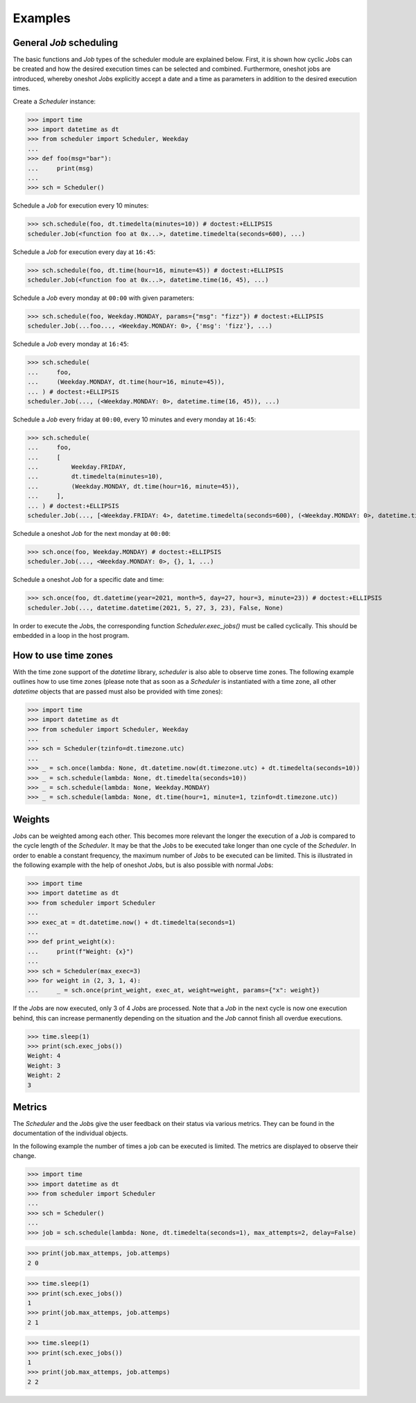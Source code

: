 Examples
--------

General `Job` scheduling
^^^^^^^^^^^^^^^^^^^^^^^^

The basic functions and `Job` types of the scheduler module are explained below.
First, it is shown how cyclic `Job`\ s can be created and how the desired execution
times can be selected and combined.
Furthermore, oneshot jobs are introduced, whereby oneshot `Job`\ s explicitly
accept a date and a time as parameters in addition to the desired execution times.

Create a `Scheduler` instance:

>>> import time
>>> import datetime as dt
>>> from scheduler import Scheduler, Weekday
...
>>> def foo(msg="bar"):
...     print(msg)
...
>>> sch = Scheduler()

Schedule a `Job` for execution every 10 minutes:

>>> sch.schedule(foo, dt.timedelta(minutes=10)) # doctest:+ELLIPSIS
scheduler.Job(<function foo at 0x...>, datetime.timedelta(seconds=600), ...)

Schedule a `Job` for execution every day at ``16:45``:

>>> sch.schedule(foo, dt.time(hour=16, minute=45)) # doctest:+ELLIPSIS
scheduler.Job(<function foo at 0x...>, datetime.time(16, 45), ...)

Schedule a `Job` every monday at ``00:00`` with given parameters:

>>> sch.schedule(foo, Weekday.MONDAY, params={"msg": "fizz"}) # doctest:+ELLIPSIS
scheduler.Job(...foo..., <Weekday.MONDAY: 0>, {'msg': 'fizz'}, ...)

Schedule a `Job` every monday at ``16:45``:

>>> sch.schedule(
...     foo,
...     (Weekday.MONDAY, dt.time(hour=16, minute=45)),
... ) # doctest:+ELLIPSIS
scheduler.Job(..., (<Weekday.MONDAY: 0>, datetime.time(16, 45)), ...)

Schedule a `Job` every friday at ``00:00``, every 10 minutes and every monday at ``16:45``:

>>> sch.schedule(
...     foo,
...     [
...         Weekday.FRIDAY,
...         dt.timedelta(minutes=10),
...         (Weekday.MONDAY, dt.time(hour=16, minute=45)),
...     ],
... ) # doctest:+ELLIPSIS
scheduler.Job(..., [<Weekday.FRIDAY: 4>, datetime.timedelta(seconds=600), (<Weekday.MONDAY: 0>, datetime.time(16, 45))], ...)

Schedule a oneshot `Job` for the next monday at ``00:00``:

>>> sch.once(foo, Weekday.MONDAY) # doctest:+ELLIPSIS
scheduler.Job(..., <Weekday.MONDAY: 0>, {}, 1, ...)

Schedule a oneshot `Job` for a specific date and time:

>>> sch.once(foo, dt.datetime(year=2021, month=5, day=27, hour=3, minute=23)) # doctest:+ELLIPSIS
scheduler.Job(..., datetime.datetime(2021, 5, 27, 3, 23), False, None)

In order to execute the `Job`\ s, the corresponding function
`Scheduler.exec_jobs()` must be called cyclically.
This should be embedded in a loop in the host program.

How to use time zones
^^^^^^^^^^^^^^^^^^^^^

With the time zone support of the `datetime` library,
`scheduler` is also able to observe time zones. The following
example outlines how to use time zones (please note that as
soon as a `Scheduler` is instantiated with a time zone, all other
`datetime` objects that are passed must also be provided with time zones):

>>> import time
>>> import datetime as dt
>>> from scheduler import Scheduler, Weekday
...
>>> sch = Scheduler(tzinfo=dt.timezone.utc)
...
>>> _ = sch.once(lambda: None, dt.datetime.now(dt.timezone.utc) + dt.timedelta(seconds=10))
>>> _ = sch.schedule(lambda: None, dt.timedelta(seconds=10))
>>> _ = sch.schedule(lambda: None, Weekday.MONDAY)
>>> _ = sch.schedule(lambda: None, dt.time(hour=1, minute=1, tzinfo=dt.timezone.utc))

Weights
^^^^^^^

`Job`\ s can be weighted among each other.
This becomes more relevant the longer the execution of a
`Job` is compared to the cycle length of the `Scheduler`.
It may be that the `Job`\ s to be executed take longer than one
cycle of the `Scheduler`. In order to enable a constant frequency,
the maximum number of `Job`\ s to be executed can be limited.
This is illustrated in the following example with the help of
oneshot `Job`\ s, but is also possible with normal `Job`\ s:

>>> import time
>>> import datetime as dt
>>> from scheduler import Scheduler
...
>>> exec_at = dt.datetime.now() + dt.timedelta(seconds=1)
...
>>> def print_weight(x):
...     print(f"Weight: {x}")
...
>>> sch = Scheduler(max_exec=3)
>>> for weight in (2, 3, 1, 4):
...     _ = sch.once(print_weight, exec_at, weight=weight, params={"x": weight})

If the `Job`\ s are now executed, only 3 of 4 `Job`\ s are processed.
Note that a `Job` in the next cycle is now one execution behind,
this can increase permanently depending on the situation and
the `Job` cannot finish all overdue executions.

>>> time.sleep(1)
>>> print(sch.exec_jobs())
Weight: 4
Weight: 3
Weight: 2
3

Metrics
^^^^^^^

The `Scheduler` and the `Job`\ s give the user feedback on
their status via various metrics. They can be found in the
documentation of the individual objects.

In the following example the number of times a job can be
executed is limited. The metrics are displayed to observe
their change.

>>> import time
>>> import datetime as dt
>>> from scheduler import Scheduler
...
>>> sch = Scheduler()
...
>>> job = sch.schedule(lambda: None, dt.timedelta(seconds=1), max_attempts=2, delay=False)

>>> print(job.max_attemps, job.attemps)
2 0

>>> time.sleep(1)
>>> print(sch.exec_jobs())
1
>>> print(job.max_attemps, job.attemps)
2 1

>>> time.sleep(1)
>>> print(sch.exec_jobs())
1
>>> print(job.max_attemps, job.attemps)
2 2